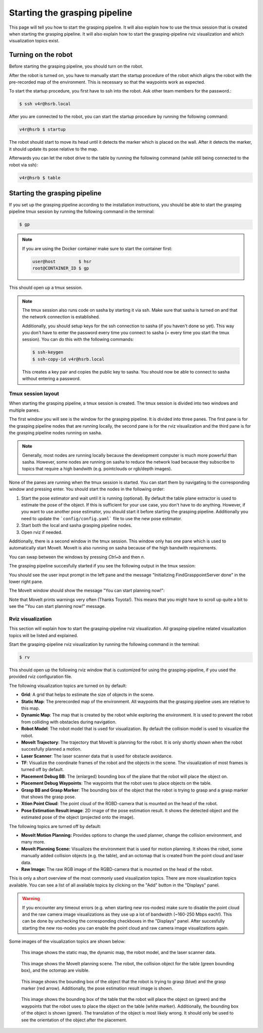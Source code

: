 Starting the grasping pipeline
==============================

This page will tell you how to start the grasping pipeline. It will also explain how to use the tmux session that is created when starting the grasping pipeline. It will also explain how to start the grasping-pipeline rviz visualization and which visualization topics exist.

********************
Turning on the robot
********************
Before starting the grasping pipeline, you should turn on the robot.

After the robot is turned on, you have to manually start the startup procedure of the robot which aligns the robot with the pre-recorded map of the environment. 
This is necessary so that the waypoints work as expected. 

To start the startup procedure, you first have to ssh into the robot. Ask other team members for the password.:

.. code-block:: console

    $ ssh v4r@hsrb.local

After you are connected to the robot, you can start the startup procedure by running the following command:

.. code-block:: console

    v4r@hsrb $ startup

The robot should start to move its head until it detects the marker which is placed on the wall. 
After it detects the marker, it should update its pose relative to the map.

Afterwards you can let the robot drive to the table by running the following command (while still being connected to the robot via ssh):

.. code-block:: console

    v4r@hsrb $ table

******************************
Starting the grasping pipeline
******************************
If you set up the grasping pipeline according to the installation instructions, you should be able to start the grasping pipeline tmux session by running the following command in the terminal:

.. code-block:: console

    $ gp

.. note:: 
   If you are using the Docker container make sure to start the container first:

   .. code-block:: console

       user@host         $ hsr
       root@CONTAINER_ID $ gp 
    
This should open up a tmux session.

.. note:: 
    The tmux session also runs code on sasha by starting it via ssh. Make sure that sasha is turned on and that the network connection is established. 
    
    Additionally, you should setup keys for the ssh connection to sasha (if you haven't done so yet). This way you don't have to enter the password every time you connect to sasha (= every time you start the tmux session). You can do this with the following commands:
    
    .. code-block:: console

        $ ssh-keygen
        $ ssh-copy-id v4r@hsrb.local
    
    This creates a key pair and copies the public key to sasha. You should now be able to connect to sasha without entering a password.

===================
Tmux session layout
===================
When starting the grasping pipeline, a tmux session is created. The tmux session is divided into two windows and multiple panes. 

The first window you will see is the window for the grasping pipeline. It is divided into three panes. 
The first pane is for the grasping pipeline nodes that are running locally, the second pane is for the rviz visualization and the third pane is for the grasping pipeline nodes running on sasha.

.. note::
    Generally, most nodes are running locally because the development computer is much more powerful than sasha. 
    However, some nodes are running on sasha to reduce the network load because they subscribe to topics that require a high bandwith (e.g. pointclouds or rgb/depth images). 

.. image:: images/tmux_panes.svg
    :width: 80%
    :align: center

None of the panes are running when the tmux session is started. You can start them by navigating to the corresponding window and pressing enter.
You should start the nodes in the following order:

1. Start the pose estimator and wait until it is running (optional). By default the table plane extractor is used to estimate the pose of the object. If this is sufficient for your use case, you don't have to do anything. However, if you want to use another pose estimator, you should start it before starting the grasping pipeline. Additionally you need to update the ```config/config.yaml``` file to use the new pose estimator.
2. Start both the local and sasha grasping pipeline nodes.
3. Open rviz if needed.

Additionally, there is a second window in the tmux session. This window only has one pane which is used to automatically start MoveIt. MoveIt is also running on sasha because of the high bandwith requirements.

.. image:: images/tmux_panes2.svg
    :width: 80%
    :align: center

You can swap between the windows by pressing `Ctrl+b` and then `n`.

The grasping pipeline succesfully started if you see the following output in the tmux session:

.. image:: images/tmux_succesful_start.png
    :width: 80%
    :align: center

You should see the user input prompt in the left pane and the message "Initializing FindGrasppointServer done" in the lower right pane.

The MoveIt window should show the message "You can start planning now!":

.. image:: images/tmux_moveit.png
    :width: 80%
    :align: center

Note that MoveIt prints warnings very often (Thanks Toyota!). This means that you might have to scroll up quite a bit to see the "You can start planning now!" message.

==================
Rviz visualization
==================
This section will explain how to start the grasping-pipeline rviz visualization.
All grasping-pipeline related visualization topics will be listed and explained.

Start the grasping-pipeline rviz visualization by running the following command in the terminal:

.. code-block:: console

    $ rv

This should open up the following rviz window that is customized for using the grasping-pipeline, if you used the provided rviz configuration file.

.. image:: images/Rviz_startup.png
    :width: 80%
    :align: center

The following visualization topics are turned on by default:

* **Grid**: A grid that helps to estimate the size of objects in the scene.
* **Static Map**: The prerecorded map of the environment. All waypoints that the grasping pipeline uses are relative to this map.
* **Dynamic Map**: The map that is created by the robot while exploring the environment. It is used to prevent the robot from colliding with obstacles during navigation.
* **Robot Model**: The robot model that is used for visualization. By default the collision model is used to visualize the robot.
* **MoveIt Trajectory**: The trajectory that MoveIt is planning for the robot. It is only shortly shown when the robot succesfully planned a motion.
* **Laser Scanner**: The laser scanner data that is used for obstacle avoidance.
* **TF**: Visualize the coordinate frames of the robot and the objects in the scene. The visualization of most frames is turned off by default. 
* **Placement Debug BB**: The (enlarged) bounding box of the plane that the robot will place the object on.
* **Placement Debug Waypoints**: The waypoints that the robot uses to place objects on the table.
* **Grasp BB and Grasp Marker**: The bounding box of the object that the robot is trying to grasp and a grasp marker that shows the grasp pose.
* **Xtion Point Cloud**: The point cloud of the RGBD-camera that is mounted on the head of the robot.
* **Pose Estimation Result image**: 2D image of the pose estimation result. It shows the detected object and the estimated pose of the object (projected onto the image).

The following topics are turned off by default:

* **MoveIt Motion Planning:** Provides options to change the used planner, change the collision environment, and many more.
* **MoveIt Planning Scene:** Visualizes the environment that is used for motion planning. It shows the robot, some manually added collision objects (e.g. the table), and an octomap that is created from the point cloud and laser data.
* **Raw Image:** The raw RGB image of the RGBD-camera that is mounted on the head of the robot.

This is only a short overview of the most commonly used visualization topics. There are more visualization topics available. You can see a list of all available topics by clicking on the "Add" button in the "Displays" panel.

.. warning::
    If you encounter any timeout errors (e.g. when starting new ros-nodes) make sure to disable the point cloud and the raw camera image visualizations as they use up a lot of bandwidth (~160-250 Mbps each!).
    This can be done by unchecking the corresponding checkboxes in the "Displays" panel.
    After succesfully starting the new ros-nodes you can enable the point cloud and raw camera image visualizations again.

Some images of the visualization topics are shown below:

.. figure:: images/laser_and_robot.png

    This image shows the static map, the dynamic map, the robot model, and the laser scanner data.

.. figure:: images/planning_scene.png

    This image shows the MoveIt planning scene. The robot, the collision object for the table (green bounding box), and the octomap are visible.

.. figure:: images/after_find_grasp.png

    This image shows the bounding box of the object that the robot is trying to grasp (blue) and the grasp marker (red arrow). Additionally, the pose estimation result image is shown.

.. figure:: images/after_placement.png

    This image shows the bounding box of the table that the robot will place the object on (green) and the waypoints that the robot uses to place the object on the table (white marker). 
    Additionally, the bounding box of the object is shown (green). The translation of the object is most likely wrong. It should only be used to see the orientation of the object after the placement.
